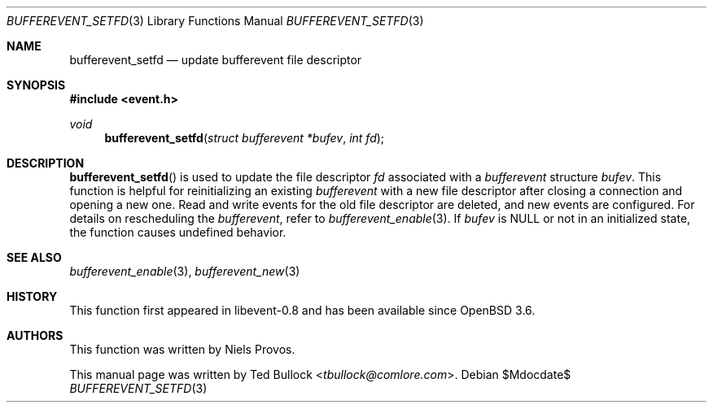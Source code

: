 .\" $OpenBSD$
.\" Copyright (c) 2023 Ted Bullock <tbullock@comlore.com>
.\"
.\" Permission to use, copy, modify, and distribute this software for any
.\" purpose with or without fee is hereby granted, provided that the above
.\" copyright notice and this permission notice appear in all copies.
.\"
.\" THE SOFTWARE IS PROVIDED "AS IS" AND THE AUTHOR DISCLAIMS ALL WARRANTIES
.\" WITH REGARD TO THIS SOFTWARE INCLUDING ALL IMPLIED WARRANTIES OF
.\" MERCHANTABILITY AND FITNESS. IN NO EVENT SHALL THE AUTHOR BE LIABLE FOR
.\" ANY SPECIAL, DIRECT, INDIRECT, OR CONSEQUENTIAL DAMAGES OR ANY DAMAGES
.\" WHATSOEVER RESULTING FROM LOSS OF USE, DATA OR PROFITS, WHETHER IN AN
.\" ACTION OF CONTRACT, NEGLIGENCE OR OTHER TORTIOUS ACTION, ARISING OUT OF
.\" OR IN CONNECTION WITH THE USE OR PERFORMANCE OF THIS SOFTWARE.
.\"
.Dd $Mdocdate$
.Dt BUFFEREVENT_SETFD 3
.Os
.Sh NAME
.Nm bufferevent_setfd
.Nd update bufferevent file descriptor
.Sh SYNOPSIS
.In event.h
.Ft void
.Fn bufferevent_setfd "struct bufferevent *bufev" "int fd"
.Sh DESCRIPTION
.Fn bufferevent_setfd
is used to update the file descriptor
.Fa fd
associated with a
.Vt bufferevent
structure
.Fa bufev .
This function is helpful for reinitializing an existing
.Vt bufferevent
with a new file descriptor after closing a connection and opening a new one.
Read and write events for the old file descriptor are deleted, and new events
are configured.
For details on rescheduling the
.Vt bufferevent ,
refer to
.Xr bufferevent_enable 3 .
If
.Fa bufev
is
.Dv NULL
or not in an initialized state, the function causes undefined behavior.
.Sh SEE ALSO
.Xr bufferevent_enable 3 ,
.Xr bufferevent_new 3
.Sh HISTORY
This function first appeared in libevent-0.8 and has been available since
.Ox 3.6 .
.Sh AUTHORS
This function was written by
.An -nosplit
.An Niels Provos .
.Pp
This manual page was written by
.An Ted Bullock Aq Mt tbullock@comlore.com .

